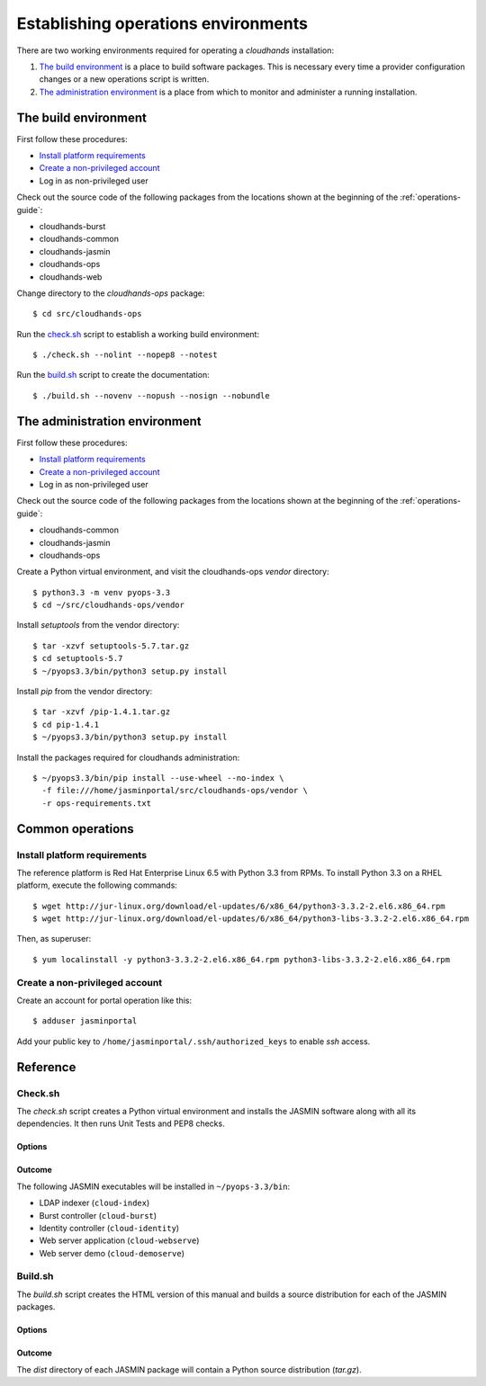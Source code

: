 ..  Titling
    ##++::==~~--''``

Establishing operations environments
::::::::::::::::::::::::::::::::::::

There are two working environments required for operating a `cloudhands`
installation:

1. `The build environment`_ is a place to build software packages. This is
   necessary every time a provider configuration changes or a new operations
   script is written.

2. `The administration environment`_ is a place from which to monitor and
   administer a running installation.

.. _build-environment:

The build environment
=====================

First follow these procedures:

* `Install platform requirements`_
* `Create a non-privileged account`_
*  Log in as non-privileged user

Check out the source code of the following packages from the locations shown
at the beginning of the :ref:`operations-guide`:

* cloudhands-burst
* cloudhands-common
* cloudhands-jasmin
* cloudhands-ops
* cloudhands-web

Change directory to the `cloudhands-ops` package::

    $ cd src/cloudhands-ops

Run the `check.sh`_ script to establish a working build environment::

    $ ./check.sh --nolint --nopep8 --notest

Run the `build.sh`_ script to create the documentation::

    $ ./build.sh --novenv --nopush --nosign --nobundle

The administration environment
===============================

First follow these procedures:

* `Install platform requirements`_
* `Create a non-privileged account`_
*  Log in as non-privileged user

Check out the source code of the following packages from the locations shown
at the beginning of the :ref:`operations-guide`:

* cloudhands-common
* cloudhands-jasmin
* cloudhands-ops

Create a Python virtual environment, and visit the cloudhands-ops `vendor`
directory::

    $ python3.3 -m venv pyops-3.3
    $ cd ~/src/cloudhands-ops/vendor

Install `setuptools` from the vendor directory::

    $ tar -xzvf setuptools-5.7.tar.gz
    $ cd setuptools-5.7
    $ ~/pyops3.3/bin/python3 setup.py install

Install `pip` from the vendor directory::

    $ tar -xzvf /pip-1.4.1.tar.gz
    $ cd pip-1.4.1
    $ ~/pyops3.3/bin/python3 setup.py install

Install the packages required for cloudhands administration::

    $ ~/pyops3.3/bin/pip install --use-wheel --no-index \
      -f file:///home/jasminportal/src/cloudhands-ops/vendor \
      -r ops-requirements.txt

Common operations
=================

Install platform requirements
~~~~~~~~~~~~~~~~~~~~~~~~~~~~~

The reference platform is Red Hat Enterprise Linux 6.5 with Python 3.3 from RPMs.
To install Python 3.3 on a RHEL platform, execute the following commands::

    $ wget http://jur-linux.org/download/el-updates/6/x86_64/python3-3.3.2-2.el6.x86_64.rpm
    $ wget http://jur-linux.org/download/el-updates/6/x86_64/python3-libs-3.3.2-2.el6.x86_64.rpm

Then, as superuser::

    $ yum localinstall -y python3-3.3.2-2.el6.x86_64.rpm python3-libs-3.3.2-2.el6.x86_64.rpm

Create a non-privileged account
~~~~~~~~~~~~~~~~~~~~~~~~~~~~~~~

Create an account for portal operation like this::

    $ adduser jasminportal

Add your public key to ``/home/jasminportal/.ssh/authorized_keys`` to enable
`ssh` access.

Reference
=========

.. _check-script:

Check.sh
~~~~~~~~

The `check.sh` script creates a Python virtual environment and installs the
JASMIN software along with all its dependencies. It then runs Unit Tests and
PEP8 checks.

Options
-------

.. program:: check.sh

.. option:: --novenv

   Disables the creation of a fresh virtual environment.

.. option:: --nopep8

   Disables the PEP8 checks.

.. option:: --notest

   Disables the unit tests.

Outcome
-------

The following JASMIN executables will be installed in ``~/pyops-3.3/bin``:

* LDAP indexer (``cloud-index``)
* Burst controller (``cloud-burst``)
* Identity controller (``cloud-identity``)
* Web server application (``cloud-webserve``) 
* Web server demo (``cloud-demoserve``) 

.. _build-script:

Build.sh
~~~~~~~~

The `build.sh` script creates the HTML version of this manual and builds a
source distribution for each of the JASMIN packages.

Options
-------

.. program:: build.sh

.. option:: --novenv

   Disables the creation of a fresh virtual environment.

.. option:: --nopush

   Disables pushing source trees back to Git repositories.

.. option:: --nosign

   Disables GPG signing of packages.

Outcome
-------

The `dist` directory of each JASMIN package will contain a Python source
distribution (`tar.gz`).

